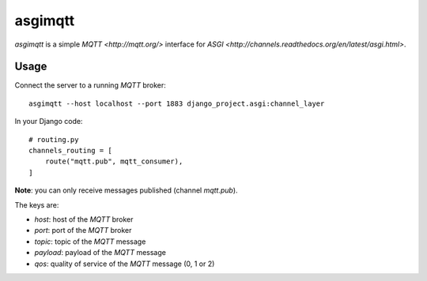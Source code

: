 asgimqtt
========

`asgimqtt` is a simple `MQTT <http://mqtt.org/>` interface for `ASGI
<http://channels.readthedocs.org/en/latest/asgi.html>`.


Usage
-----

Connect the server to a running `MQTT` broker::

    asgimqtt --host localhost --port 1883 django_project.asgi:channel_layer


In your Django code::

    # routing.py
    channels_routing = [
        route("mqtt.pub", mqtt_consumer),
    ]

**Note**: you can only receive messages published (channel `mqtt.pub`).

The keys are:

* `host`: host of the `MQTT` broker
* `port`: port of the `MQTT` broker
* `topic`: topic of the `MQTT` message
* `payload`: payload of the `MQTT` message
* `qos`: quality of service of the `MQTT` message (0, 1 or 2)

